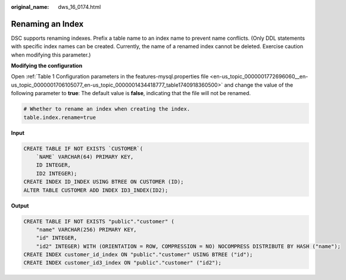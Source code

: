 :original_name: dws_16_0174.html

.. _dws_16_0174:

.. _en-us_topic_0000001772696220:

Renaming an Index
=================

DSC supports renaming indexes. Prefix a table name to an index name to prevent name conflicts. (Only DDL statements with specific index names can be created. Currently, the name of a renamed index cannot be deleted. Exercise caution when modifying this parameter.)

**Modifying the configuration**

Open :ref:`Table 1 Configuration parameters in the features-mysql.properties file <en-us_topic_0000001772696060__en-us_topic_0000001706105077_en-us_topic_0000001434418777_table1740918360500>` and change the value of the following parameter to **true**: The default value is **false**, indicating that the file will not be renamed.

.. code-block::

   # Whether to rename an index when creating the index.
   table.index.rename=true

**Input**

.. code-block::

   CREATE TABLE IF NOT EXISTS `CUSTOMER`(
       `NAME` VARCHAR(64) PRIMARY KEY,
       ID INTEGER,
       ID2 INTEGER);
   CREATE INDEX ID_INDEX USING BTREE ON CUSTOMER (ID);
   ALTER TABLE CUSTOMER ADD INDEX ID3_INDEX(ID2);

**Output**

.. code-block::

   CREATE TABLE IF NOT EXISTS "public"."customer" (
       "name" VARCHAR(256) PRIMARY KEY,
       "id" INTEGER,
       "id2" INTEGER) WITH (ORIENTATION = ROW, COMPRESSION = NO) NOCOMPRESS DISTRIBUTE BY HASH ("name");
   CREATE INDEX customer_id_index ON "public"."customer" USING BTREE ("id");
   CREATE INDEX customer_id3_index ON "public"."customer" ("id2");
